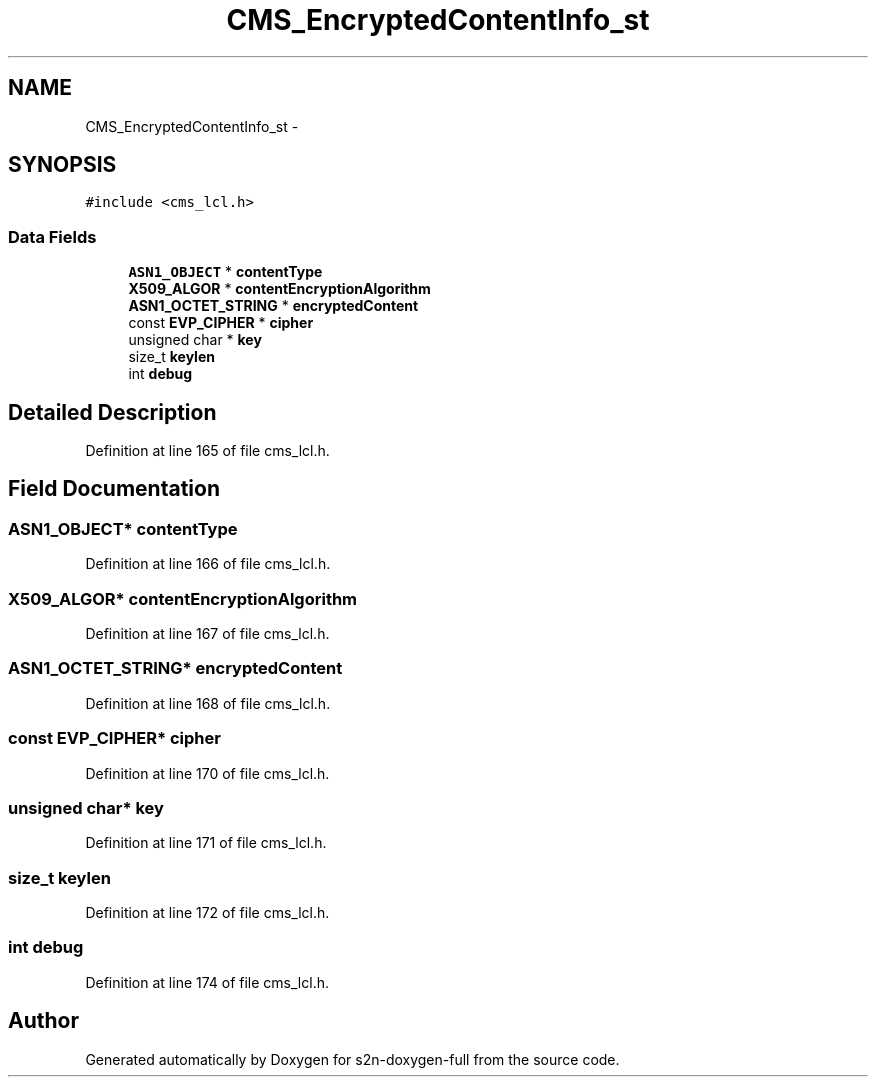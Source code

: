 .TH "CMS_EncryptedContentInfo_st" 3 "Fri Aug 19 2016" "s2n-doxygen-full" \" -*- nroff -*-
.ad l
.nh
.SH NAME
CMS_EncryptedContentInfo_st \- 
.SH SYNOPSIS
.br
.PP
.PP
\fC#include <cms_lcl\&.h>\fP
.SS "Data Fields"

.in +1c
.ti -1c
.RI "\fBASN1_OBJECT\fP * \fBcontentType\fP"
.br
.ti -1c
.RI "\fBX509_ALGOR\fP * \fBcontentEncryptionAlgorithm\fP"
.br
.ti -1c
.RI "\fBASN1_OCTET_STRING\fP * \fBencryptedContent\fP"
.br
.ti -1c
.RI "const \fBEVP_CIPHER\fP * \fBcipher\fP"
.br
.ti -1c
.RI "unsigned char * \fBkey\fP"
.br
.ti -1c
.RI "size_t \fBkeylen\fP"
.br
.ti -1c
.RI "int \fBdebug\fP"
.br
.in -1c
.SH "Detailed Description"
.PP 
Definition at line 165 of file cms_lcl\&.h\&.
.SH "Field Documentation"
.PP 
.SS "\fBASN1_OBJECT\fP* contentType"

.PP
Definition at line 166 of file cms_lcl\&.h\&.
.SS "\fBX509_ALGOR\fP* contentEncryptionAlgorithm"

.PP
Definition at line 167 of file cms_lcl\&.h\&.
.SS "\fBASN1_OCTET_STRING\fP* encryptedContent"

.PP
Definition at line 168 of file cms_lcl\&.h\&.
.SS "const \fBEVP_CIPHER\fP* cipher"

.PP
Definition at line 170 of file cms_lcl\&.h\&.
.SS "unsigned char* key"

.PP
Definition at line 171 of file cms_lcl\&.h\&.
.SS "size_t keylen"

.PP
Definition at line 172 of file cms_lcl\&.h\&.
.SS "int debug"

.PP
Definition at line 174 of file cms_lcl\&.h\&.

.SH "Author"
.PP 
Generated automatically by Doxygen for s2n-doxygen-full from the source code\&.
